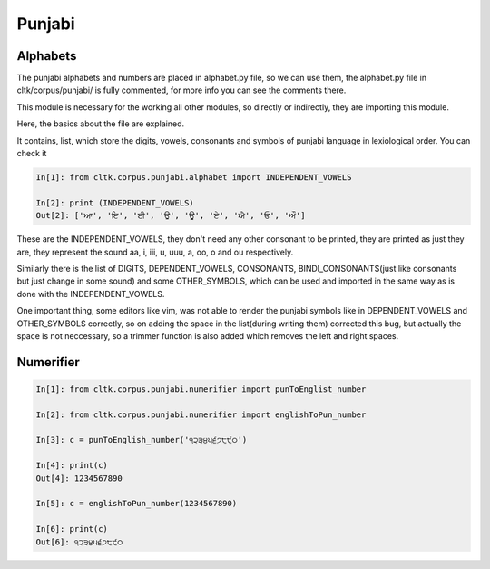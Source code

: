 Punjabi
*******

Alphabets
=========

The punjabi alphabets and numbers are placed in alphabet.py file, so we can use them, the alphabet.py file in cltk/corpus/punjabi/ is fully commented, for more info you can see the comments there.

This module is necessary for the working all other modules, so directly or indirectly, they are importing this module.

Here, the basics about the file are explained.

It contains, list, which store the digits, vowels, consonants and symbols of punjabi language in lexiological order.
You can check it

.. code-block:: python

   In[1]: from cltk.corpus.punjabi.alphabet import INDEPENDENT_VOWELS

   In[2]: print (INDEPENDENT_VOWELS)
   Out[2]: ['ਆ', 'ਇ', 'ਈ', 'ਉ', 'ਊ', 'ਏ', 'ਐ', 'ਓ', 'ਔ']

These are the INDEPENDENT_VOWELS, they don't need any other consonant to be printed, they are printed as just they are, they represent the sound aa, i, iii, u, uuu, a, oo, o and ou respectively.

Similarly there is the list of DIGITS, DEPENDENT_VOWELS, CONSONANTS, BINDI_CONSONANTS(just like consonants but just change in some sound) and some OTHER_SYMBOLS, which can be used and imported in the same way as is done with the INDEPENDENT_VOWELS.

One important thing, some editors like vim, was not able to render the punjabi symbols like in DEPENDENT_VOWELS and OTHER_SYMBOLS correctly, so on adding the space in the list(during writing them) corrected this bug, but actually the space is not neccessary, so a trimmer function is also added which removes the left and right spaces.


Numerifier
==========

.. code-block:: python

   In[1]: from cltk.corpus.punjabi.numerifier import punToEnglist_number

   In[2]: from cltk.corpus.punjabi.numerifier import englishToPun_number

   In[3]: c = punToEnglish_number('੧੨੩੪੫੬੭੮੯੦')

   In[4]: print(c)
   Out[4]: 1234567890

   In[5]: c = englishToPun_number(1234567890)

   In[6]: print(c)
   Out[6]: ੧੨੩੪੫੬੭੮੯੦
